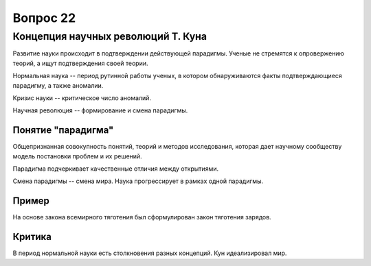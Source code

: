 =========
Вопрос 22
=========

Концепция научных революций Т. Куна
===================================

Развитие науки происходит в подтверждении действующей парадигмы. Ученые не
стремятся к опровержению теорий, а ищут подтверждения своей теории.

Нормальная наука -- период рутинной работы ученых, в котором обнаруживаются
факты подтверждающиеся парадигму, а также аномалии.

Кризис науки -- критическое число аномалий.

Научная революция -- формирование и смена парадигмы.

Понятие "парадигма"
-------------------

Общепризнанная совокупность понятий, теорий и методов исследования, которая
дает научному сообществу модель постановки проблем и их решений.

Парадигма подчеркивает качественные отличия между открытиями.

Смена парадигмы -- смена мира. Наука прогрессирует в рамках одной парадигмы.

Пример
------

На основе закона всемирного тяготения был сформулирован закон тяготения
зарядов.

Критика
-------

В период нормальной науки есть столкновения разных концепций.
Кун идеализировал мир.
